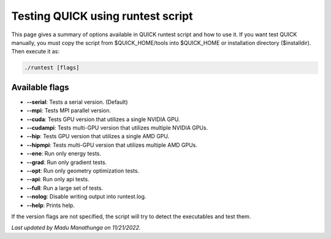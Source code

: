 Testing QUICK using runtest script
^^^^^^^^^^^^^^^^^^^^^^^^^^^^^^^^^^

This page gives a summary of options available in QUICK runtest script and how to use it. If you want test QUICK manually, you must copy the script from $QUICK_HOME/tools into $QUICK_HOME or installation directory ($installdir). Then execute it as:

.. code-block:: none

	./runtest [flags]

Available flags
***************

• **--serial**: Tests a serial version. (Default)
• **--mpi**: Tests MPI parallel version.
• **--cuda**: Tests GPU version that utilizes a single NVIDIA GPU.
• **--cudampi**: Tests multi-GPU version that utilizes multiple NVIDIA GPUs.
• **--hip**: Tests GPU version that utilizes a single AMD GPU.
• **--hipmpi**: Tests multi-GPU version that utilizes multiple AMD GPUs.
• **--ene**: Run only energy tests.
• **--grad**: Run only gradient tests.
• **--opt**: Run only geometry optimization tests.
• **--api**: Run only api tests.
• **--full**: Run a large set of tests.
• **--nolog**: Disable writing output into runtest.log.
• **--help**: Prints help.

If the version flags are not specified, the script will try to detect the executables and test them.

*Last updated by Madu Manathunga on 11/21/2022.*
